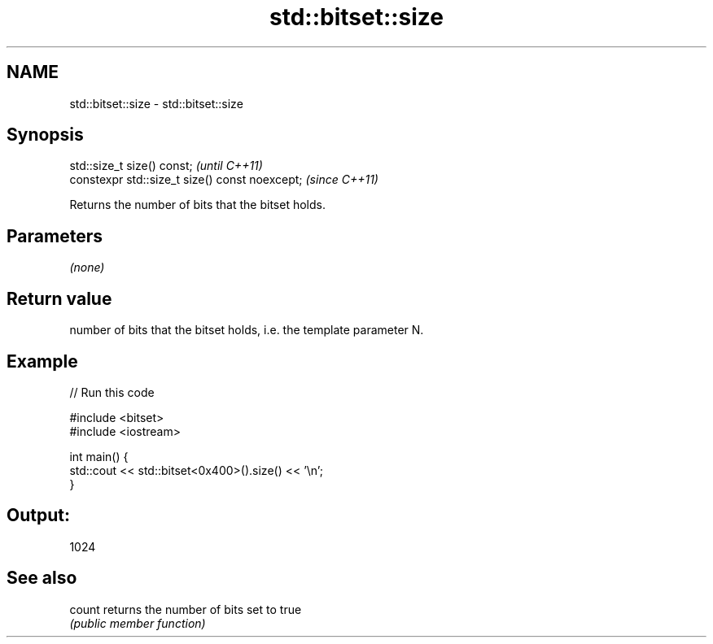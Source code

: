 .TH std::bitset::size 3 "2021.11.17" "http://cppreference.com" "C++ Standard Libary"
.SH NAME
std::bitset::size \- std::bitset::size

.SH Synopsis
   std::size_t size() const;                     \fI(until C++11)\fP
   constexpr std::size_t size() const noexcept;  \fI(since C++11)\fP

   Returns the number of bits that the bitset holds.

.SH Parameters

   \fI(none)\fP

.SH Return value

   number of bits that the bitset holds, i.e. the template parameter N.

.SH Example


// Run this code

 #include <bitset>
 #include <iostream>

 int main() {
     std::cout << std::bitset<0x400>().size() << '\\n';
 }

.SH Output:

 1024

.SH See also

   count returns the number of bits set to true
         \fI(public member function)\fP
